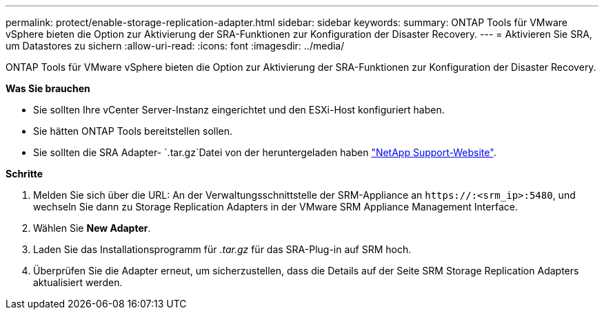 ---
permalink: protect/enable-storage-replication-adapter.html 
sidebar: sidebar 
keywords:  
summary: ONTAP Tools für VMware vSphere bieten die Option zur Aktivierung der SRA-Funktionen zur Konfiguration der Disaster Recovery. 
---
= Aktivieren Sie SRA, um Datastores zu sichern
:allow-uri-read: 
:icons: font
:imagesdir: ../media/


[role="lead"]
ONTAP Tools für VMware vSphere bieten die Option zur Aktivierung der SRA-Funktionen zur Konfiguration der Disaster Recovery.

*Was Sie brauchen*

* Sie sollten Ihre vCenter Server-Instanz eingerichtet und den ESXi-Host konfiguriert haben.
* Sie hätten ONTAP Tools bereitstellen sollen.
* Sie sollten die SRA Adapter- `.tar.gz`Datei von der heruntergeladen haben https://mysupport.netapp.com/site/products/all/details/otv/downloads-tab["NetApp Support-Website"^].


*Schritte*

. Melden Sie sich über die URL: An der Verwaltungsschnittstelle der SRM-Appliance an `\https://:<srm_ip>:5480`, und wechseln Sie dann zu Storage Replication Adapters in der VMware SRM Appliance Management Interface.
. Wählen Sie *New Adapter*.
. Laden Sie das Installationsprogramm für _.tar.gz_ für das SRA-Plug-in auf SRM hoch.
. Überprüfen Sie die Adapter erneut, um sicherzustellen, dass die Details auf der Seite SRM Storage Replication Adapters aktualisiert werden.

